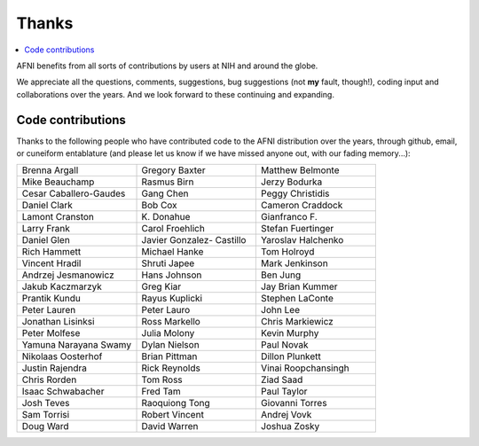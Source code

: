 .. _contrib_contributors:


**Thanks**
==========================================

.. contents:: :local:

.. highlight:: none

AFNI benefits from all sorts of contributions by users at NIH and
around the globe.  

We appreciate all the questions, comments, suggestions, bug
suggestions (not **my** fault, though!), coding input and
collaborations over the years.  And we look forward to these
continuing and expanding.


Code contributions 
------------------------

Thanks to the following people who have contributed code to the AFNI
distribution over the years, through github, email, or cuneiform
entablature (and please let us know if we have missed anyone out, with
our fading memory...):

.. list-table:: 
   :widths: 33 33 33 
   :header-rows: 0
   :stub-columns: 0

   * - Brenna Argall
     - Gregory Baxter
     - Matthew Belmonte
   * - Mike Beauchamp
     - Rasmus Birn
     - Jerzy Bodurka
   * - Cesar Caballero-Gaudes
     - Gang Chen
     - Peggy Christidis
   * - Daniel Clark
     - Bob Cox
     - Cameron Craddock
   * - Lamont Cranston
     - K\. Donahue
     - Gianfranco F.
   * - Larry Frank
     - Carol Froehlich  
     - Stefan Fuertinger
   * - Daniel Glen               
     - Javier Gonzalez- Castillo 
     - Yaroslav Halchenko        
   * - Rich Hammett              
     - Michael Hanke             
     - Tom Holroyd               
   * - Vincent Hradil            
     - Shruti Japee              
     - Mark Jenkinson            
   * - Andrzej Jesmanowicz       
     - Hans Johnson              
     - Ben Jung                  
   * - Jakub Kaczmarzyk          
     - Greg Kiar                 
     - Jay Brian Kummer          
   * - Prantik Kundu             
     - Rayus Kuplicki            
     - Stephen LaConte           
   * - Peter Lauren              
     - Peter Lauro               
     - John Lee                  
   * - Jonathan Lisinksi         
     - Ross Markello             
     - Chris Markiewicz          
   * - Peter Molfese             
     - Julia Molony              
     - Kevin Murphy              
   * - Yamuna Narayana Swamy     
     - Dylan Nielson             
     - Paul Novak                
   * - Nikolaas Oosterhof        
     - Brian Pittman             
     - Dillon Plunkett           
   * - Justin Rajendra           
     - Rick Reynolds             
     - Vinai Roopchansingh       
   * - Chris Rorden              
     - Tom Ross                  
     - Ziad Saad                 
   * - Isaac Schwabacher         
     - Fred Tam                  
     - Paul Taylor               
   * - Josh Teves
     - Raoquiong Tong            
     - Giovanni Torres           
   * - Sam Torrisi               
     - Robert Vincent            
     - Andrej Vovk               
   * - Doug Ward                 
     - David Warren              
     - Joshua Zosky              


.. for use in making


   * - 
     - 
     - 
   * - 
     - 
     - 
   * - 
     - 
     - 
   * - 
     - 
     - 
   * - 
     - 
     - 
   * - 
     - 
     - 
   * - 
     - 
     - 
   * - 
     - 
     - 
   * - 
     - 
     - 
   * - 
     - 
     - 
   * - 
     - 
     - 
   * - 
     - 
     - 
   * - 
     - 
     - 
   * - 
     - 
     - 
   * - 
     - 
     - 
   * - 
     - 
     - 
   * - 
     - 
     - 
   * - 
     - 
     - 
   * - 
     - 
     - 
   * - 
     - 
     - 
   * - 
     - 
     - 
   * -
     -
     -
